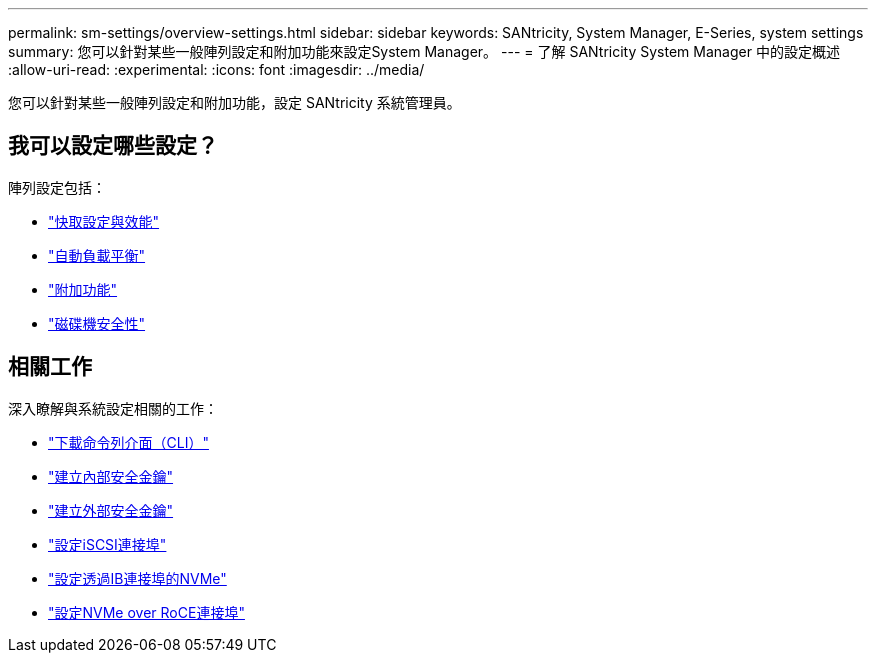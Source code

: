 ---
permalink: sm-settings/overview-settings.html 
sidebar: sidebar 
keywords: SANtricity, System Manager, E-Series, system settings 
summary: 您可以針對某些一般陣列設定和附加功能來設定System Manager。 
---
= 了解 SANtricity System Manager 中的設定概述
:allow-uri-read: 
:experimental: 
:icons: font
:imagesdir: ../media/


[role="lead"]
您可以針對某些一般陣列設定和附加功能，設定 SANtricity 系統管理員。



== 我可以設定哪些設定？

陣列設定包括：

* link:cache-settings-and-performance.html["快取設定與效能"]
* link:automatic-load-balancing-overview.html"["自動負載平衡"]
* link:how-add-on-features-work.html["附加功能"]
* link:overview-drive-security.html["磁碟機安全性"]




== 相關工作

深入瞭解與系統設定相關的工作：

* link:download-cli.html["下載命令列介面（CLI）"]
* link:create-internal-security-key.html["建立內部安全金鑰"]
* link:create-external-security-key.html["建立外部安全金鑰"]
* link:../sm-hardware/configure-iscsi-ports-hardware.html["設定iSCSI連接埠"]
* link:../sm-hardware/configure-nvme-over-infiniband-ports-hardware.html["設定透過IB連接埠的NVMe"]
* link:../sm-hardware/configure-nvme-over-roce-ports-hardware.html["設定NVMe over RoCE連接埠"]

